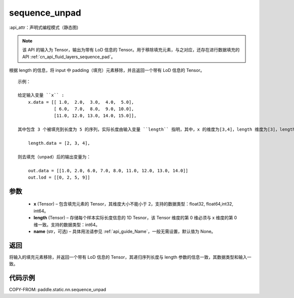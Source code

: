 .. _cn_api_fluid_layers_sequence_unpad:

sequence_unpad
-------------------------------


.. py:function:: paddle.static.nn.sequence_unpad(x, length, name=None)

:api_attr：声明式编程模式（静态图)



.. note::
    该 API 的输入为 Tensor，输出为带有 LoD 信息的 Tensor。用于移除填充元素，与之对应，还存在进行数据填充的 API :ref:`cn_api_fluid_layers_sequence_pad`。

根据 length 的信息，将 input 中 padding（填充）元素移除，并且返回一个带有 LoD 信息的 Tensor。

::

    示例：

    给定输入变量 ``x`` :
        x.data = [[ 1.0,  2.0,  3.0,  4.0,  5.0],
                  [ 6.0,  7.0,  8.0,  9.0, 10.0],
                  [11.0, 12.0, 13.0, 14.0, 15.0]],

    其中包含 3 个被填充到长度为 5 的序列，实际长度由输入变量 ``length`` 指明，其中，x 的维度为[3,4]，length 维度为[3]，length 的第 0 维与 x 的第 0 维一致：

        length.data = [2, 3, 4],

    则去填充（unpad）后的输出变量为：

        out.data = [[1.0, 2.0, 6.0, 7.0, 8.0, 11.0, 12.0, 13.0, 14.0]]
        out.lod = [[0, 2, 5, 9]]



参数
:::::::::
  - **x** (Tensor) – 包含填充元素的 Tensor，其维度大小不能小于 2，支持的数据类型：float32, float64,int32, int64。
  - **length** (Tensor) – 存储每个样本实际长度信息的 1D Tesnor，该 Tensor 维度的第 0 维必须与 x 维度的第 0 维一致。支持的数据类型：int64。
  - **name**  (str，可选) – 具体用法请参见 :ref:`api_guide_Name`，一般无需设置，默认值为 None。

返回
:::::::::
将输入的填充元素移除，并返回一个带有 LoD 信息的 Tensor，其递归序列长度与 length 参数的信息一致，其数据类型和输入一致。

代码示例
:::::::::
COPY-FROM: paddle.static.nn.sequence_unpad
